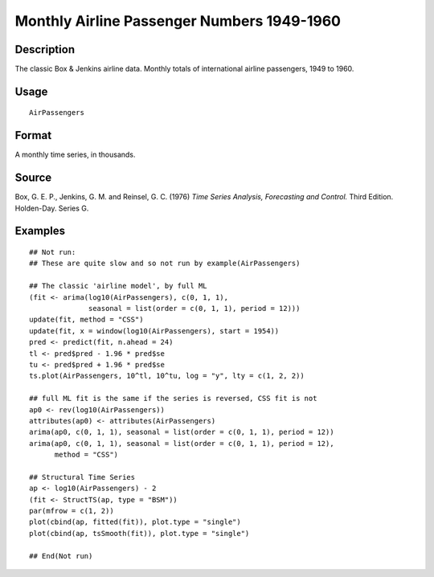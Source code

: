 +--------------------------------------+--------------------------------------+
| AirPassengers                        |
| R Documentation                      |
+--------------------------------------+--------------------------------------+

Monthly Airline Passenger Numbers 1949-1960
-------------------------------------------

Description
~~~~~~~~~~~

The classic Box & Jenkins airline data. Monthly totals of international
airline passengers, 1949 to 1960.

Usage
~~~~~

::

    AirPassengers

Format
~~~~~~

A monthly time series, in thousands.

Source
~~~~~~

Box, G. E. P., Jenkins, G. M. and Reinsel, G. C. (1976) *Time Series
Analysis, Forecasting and Control.* Third Edition. Holden-Day. Series G.

Examples
~~~~~~~~

::

    ## Not run: 
    ## These are quite slow and so not run by example(AirPassengers)

    ## The classic 'airline model', by full ML
    (fit <- arima(log10(AirPassengers), c(0, 1, 1),
                  seasonal = list(order = c(0, 1, 1), period = 12)))
    update(fit, method = "CSS")
    update(fit, x = window(log10(AirPassengers), start = 1954))
    pred <- predict(fit, n.ahead = 24)
    tl <- pred$pred - 1.96 * pred$se
    tu <- pred$pred + 1.96 * pred$se
    ts.plot(AirPassengers, 10^tl, 10^tu, log = "y", lty = c(1, 2, 2))

    ## full ML fit is the same if the series is reversed, CSS fit is not
    ap0 <- rev(log10(AirPassengers))
    attributes(ap0) <- attributes(AirPassengers)
    arima(ap0, c(0, 1, 1), seasonal = list(order = c(0, 1, 1), period = 12))
    arima(ap0, c(0, 1, 1), seasonal = list(order = c(0, 1, 1), period = 12),
          method = "CSS")

    ## Structural Time Series
    ap <- log10(AirPassengers) - 2
    (fit <- StructTS(ap, type = "BSM"))
    par(mfrow = c(1, 2))
    plot(cbind(ap, fitted(fit)), plot.type = "single")
    plot(cbind(ap, tsSmooth(fit)), plot.type = "single")

    ## End(Not run)

